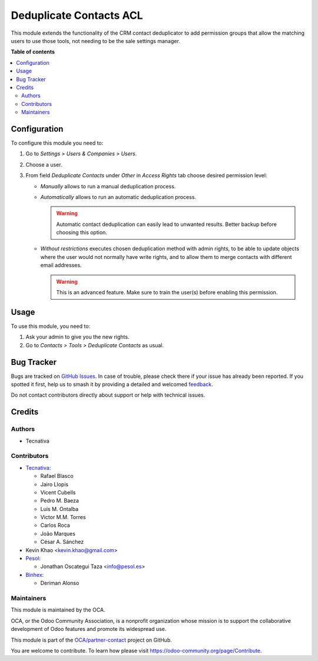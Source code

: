 ========================
Deduplicate Contacts ACL
========================

.. 
   !!!!!!!!!!!!!!!!!!!!!!!!!!!!!!!!!!!!!!!!!!!!!!!!!!!!
   !! This file is generated by oca-gen-addon-readme !!
   !! changes will be overwritten.                   !!
   !!!!!!!!!!!!!!!!!!!!!!!!!!!!!!!!!!!!!!!!!!!!!!!!!!!!
   !! source digest: sha256:899764afb496ed845a2315be7e225c83d430e047f6db01c4a089f54a43bbb200
   !!!!!!!!!!!!!!!!!!!!!!!!!!!!!!!!!!!!!!!!!!!!!!!!!!!!

.. |badge1| image:: https://img.shields.io/badge/maturity-Beta-yellow.png
    :target: https://odoo-community.org/page/development-status
    :alt: Beta
.. |badge2| image:: https://img.shields.io/badge/licence-AGPL--3-blue.png
    :target: http://www.gnu.org/licenses/agpl-3.0-standalone.html
    :alt: License: AGPL-3
.. |badge3| image:: https://img.shields.io/badge/github-OCA%2Fpartner--contact-lightgray.png?logo=github
    :target: https://github.com/OCA/partner-contact/tree/17.0/partner_deduplicate_acl
    :alt: OCA/partner-contact
.. |badge4| image:: https://img.shields.io/badge/weblate-Translate%20me-F47D42.png
    :target: https://translation.odoo-community.org/projects/partner-contact-17-0/partner-contact-17-0-partner_deduplicate_acl
    :alt: Translate me on Weblate
.. |badge5| image:: https://img.shields.io/badge/runboat-Try%20me-875A7B.png
    :target: https://runboat.odoo-community.org/builds?repo=OCA/partner-contact&target_branch=17.0
    :alt: Try me on Runboat

|badge1| |badge2| |badge3| |badge4| |badge5|

This module extends the functionality of the CRM contact deduplicator to
add permission groups that allow the matching users to use those tools,
not needing to be the sale settings manager.

**Table of contents**

.. contents::
   :local:

Configuration
=============

To configure this module you need to:

1. Go to *Settings > Users & Companies > Users*.
2. Choose a user.
3. From field *Deduplicate Contacts* under *Other* in *Access Rights*
   tab choose desired permission level:

   -  *Manually* allows to run a manual deduplication process.

   -  *Automatically* allows to run an automatic deduplication process.

      .. warning::

         Automatic contact deduplication can easily lead to unwanted
         results. Better backup before choosing this option.

   -  *Without restrictions* executes chosen deduplication method with
      admin rights, to be able to update objects where the user would
      not normally have write rights, and to allow them to merge
      contacts with different email addresses.

      .. warning::

         This is an advanced feature. Make sure to train the user(s)
         before enabling this permission.

Usage
=====

To use this module, you need to:

1. Ask your admin to give you the new rights.
2. Go to *Contacts > Tools > Deduplicate Contacts* as usual.

Bug Tracker
===========

Bugs are tracked on `GitHub Issues <https://github.com/OCA/partner-contact/issues>`_.
In case of trouble, please check there if your issue has already been reported.
If you spotted it first, help us to smash it by providing a detailed and welcomed
`feedback <https://github.com/OCA/partner-contact/issues/new?body=module:%20partner_deduplicate_acl%0Aversion:%2017.0%0A%0A**Steps%20to%20reproduce**%0A-%20...%0A%0A**Current%20behavior**%0A%0A**Expected%20behavior**>`_.

Do not contact contributors directly about support or help with technical issues.

Credits
=======

Authors
-------

* Tecnativa

Contributors
------------

-  `Tecnativa <https://www.tecnativa.com>`__:

   -  Rafael Blasco
   -  Jairo Llopis
   -  Vicent Cubells
   -  Pedro M. Baeza
   -  Luis M. Ontalba
   -  Victor M.M. Torres
   -  Carlos Roca
   -  João Marques
   -  César A. Sánchez

-  Kevin Khao <kevin.khao@gmail.com>
-  `Pesol <https://www.pesol.es>`__:

   -  Jonathan Oscategui Taza <info@pesol.es>

-  `Binhex <https://binhex.cloud/>`__:

   -  Deriman Alonso

Maintainers
-----------

This module is maintained by the OCA.

.. image:: https://odoo-community.org/logo.png
   :alt: Odoo Community Association
   :target: https://odoo-community.org

OCA, or the Odoo Community Association, is a nonprofit organization whose
mission is to support the collaborative development of Odoo features and
promote its widespread use.

This module is part of the `OCA/partner-contact <https://github.com/OCA/partner-contact/tree/17.0/partner_deduplicate_acl>`_ project on GitHub.

You are welcome to contribute. To learn how please visit https://odoo-community.org/page/Contribute.
